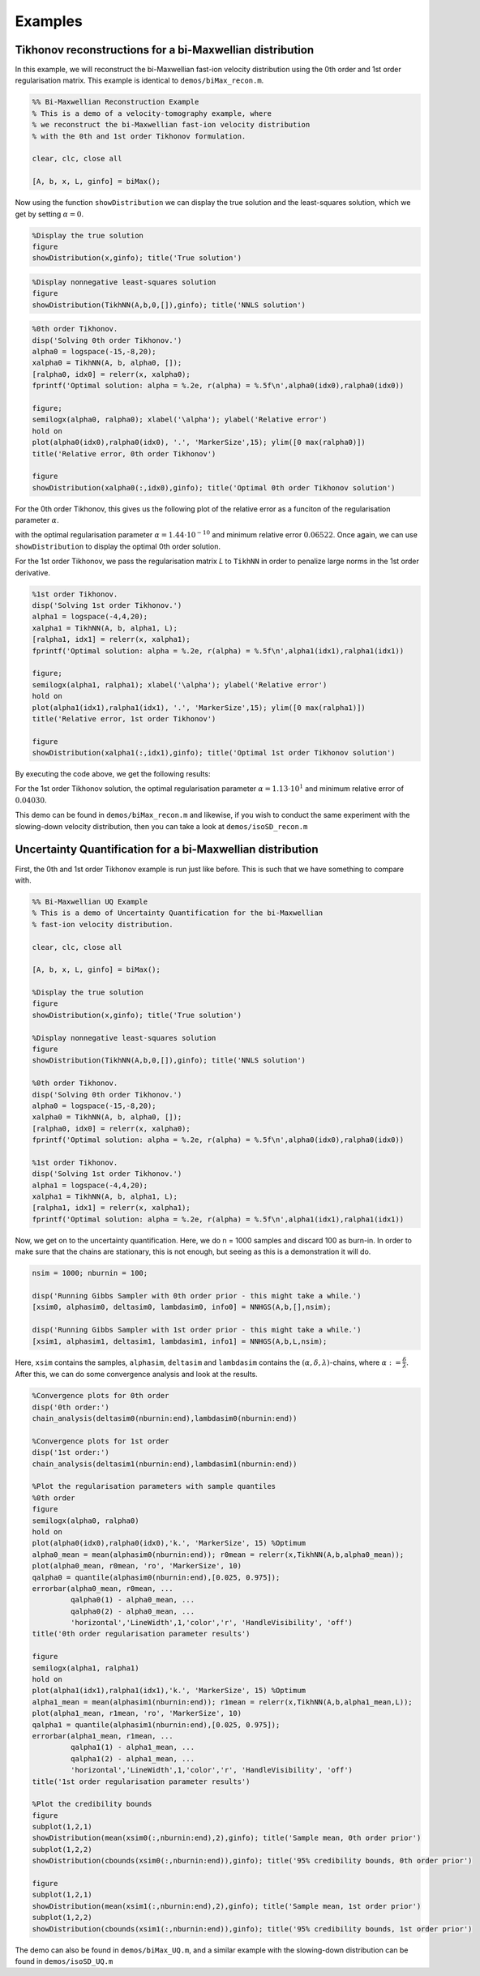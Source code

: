 Examples
========

Tikhonov reconstructions for a bi-Maxwellian distribution
-----------------------------------------------------------
In this example, we will reconstruct the bi-Maxwellian fast-ion velocity distribution using the 0th order and 1st order 
regularisation matrix. This example is identical to ``demos/biMax_recon.m``.

.. code-block:: Matlab

   %% Bi-Maxwellian Reconstruction Example
   % This is a demo of a velocity-tomography example, where 
   % we reconstruct the bi-Maxwellian fast-ion velocity distribution
   % with the 0th and 1st order Tikhonov formulation.

   clear, clc, close all

   [A, b, x, L, ginfo] = biMax();

Now using the function ``showDistribution`` we can display the true solution and the least-squares solution, which we get by setting 
:math:`\alpha = 0`.

.. code-block:: Matlab

   %Display the true solution
   figure
   showDistribution(x,ginfo); title('True solution')

.. image:: images/biMax_true.png
   :width: 800
   :align: center

.. code-block:: Matlab

   %Display nonnegative least-squares solution
   figure
   showDistribution(TikhNN(A,b,0,[]),ginfo); title('NNLS solution')

.. image:: images/biMax_NNLSrecon.png
   :width: 800
   :align: center

.. code-block:: Matlab

   %0th order Tikhonov.
   disp('Solving 0th order Tikhonov.')
   alpha0 = logspace(-15,-8,20);
   xalpha0 = TikhNN(A, b, alpha0, []);
   [ralpha0, idx0] = relerr(x, xalpha0);
   fprintf('Optimal solution: alpha = %.2e, r(alpha) = %.5f\n',alpha0(idx0),ralpha0(idx0))

   figure; 
   semilogx(alpha0, ralpha0); xlabel('\alpha'); ylabel('Relative error')
   hold on
   plot(alpha0(idx0),ralpha0(idx0), '.', 'MarkerSize',15); ylim([0 max(ralpha0)])
   title('Relative error, 0th order Tikhonov')

   figure
   showDistribution(xalpha0(:,idx0),ginfo); title('Optimal 0th order Tikhonov solution')

For the 0th order Tikhonov, this gives us the following plot of the relative error as a funciton of the regularisation parameter :math:`\alpha`.

.. image:: images/relerr0th.png
   :width: 800
   :align: center

with the optimal regularisation parameter :math:`\alpha = 1.44\cdot10^{-10}` and minimum relative error :math:`0.06522`. Once again, we can use ``showDistribution`` 
to display the optimal 0th order solution.

.. image:: images/biMax_0_opt.png
   :width: 800
   :align: center

For the 1st order Tikhonov, we pass the regularisation matrix *L* to ``TikhNN`` in order to penalize large norms in the 1st order derivative. 

.. code-block:: Matlab

   %1st order Tikhonov.
   disp('Solving 1st order Tikhonov.')
   alpha1 = logspace(-4,4,20); 
   xalpha1 = TikhNN(A, b, alpha1, L);
   [ralpha1, idx1] = relerr(x, xalpha1);
   fprintf('Optimal solution: alpha = %.2e, r(alpha) = %.5f\n',alpha1(idx1),ralpha1(idx1))

   figure; 
   semilogx(alpha1, ralpha1); xlabel('\alpha'); ylabel('Relative error')
   hold on
   plot(alpha1(idx1),ralpha1(idx1), '.', 'MarkerSize',15); ylim([0 max(ralpha1)])
   title('Relative error, 1st order Tikhonov')

   figure
   showDistribution(xalpha1(:,idx1),ginfo); title('Optimal 1st order Tikhonov solution')

By executing the code above, we get the following results:

.. image:: images/relerr1st.png
   :width: 800
   :align: center

For the 1st order Tikhonov solution, the optimal regularisation parameter :math:`\alpha = 1.13\cdot10^1` and minimum relative error of :math:`0.04030`. 

.. image:: images/biMax_1_opt.png
   :width: 800
   :align: center

This demo can be found in ``demos/biMax_recon.m`` and likewise, if you wish to conduct the same experiment with the slowing-down velocity distribution,
then you can take a look at ``demos/isoSD_recon.m``


Uncertainty Quantification for a bi-Maxwellian distribution 
-----------------------------------------------------------

First, the 0th and 1st order Tikhonov example is run just like before. This is such that we have something to compare with. 

.. code-block:: Matlab
  
   %% Bi-Maxwellian UQ Example
   % This is a demo of Uncertainty Quantification for the bi-Maxwellian
   % fast-ion velocity distribution. 

   clear, clc, close all

   [A, b, x, L, ginfo] = biMax();

   %Display the true solution
   figure
   showDistribution(x,ginfo); title('True solution')

   %Display nonnegative least-squares solution
   figure
   showDistribution(TikhNN(A,b,0,[]),ginfo); title('NNLS solution')

   %0th order Tikhonov.
   disp('Solving 0th order Tikhonov.')
   alpha0 = logspace(-15,-8,20);
   xalpha0 = TikhNN(A, b, alpha0, []);
   [ralpha0, idx0] = relerr(x, xalpha0);
   fprintf('Optimal solution: alpha = %.2e, r(alpha) = %.5f\n',alpha0(idx0),ralpha0(idx0))

   %1st order Tikhonov.
   disp('Solving 1st order Tikhonov.')
   alpha1 = logspace(-4,4,20); 
   xalpha1 = TikhNN(A, b, alpha1, L);
   [ralpha1, idx1] = relerr(x, xalpha1);
   fprintf('Optimal solution: alpha = %.2e, r(alpha) = %.5f\n',alpha1(idx1),ralpha1(idx1))


Now, we get on to the uncertainty quantification. Here, we do n = 1000 samples and discard 100 as burn-in. In order to make sure that the chains are 
stationary, this is not enough, but seeing as this is a demonstration it will do. 

.. code-block:: Matlab
   
   nsim = 1000; nburnin = 100;

   disp('Running Gibbs Sampler with 0th order prior - this might take a while.')
   [xsim0, alphasim0, deltasim0, lambdasim0, info0] = NNHGS(A,b,[],nsim);

   disp('Running Gibbs Sampler with 1st order prior - this might take a while.')
   [xsim1, alphasim1, deltasim1, lambdasim1, info1] = NNHGS(A,b,L,nsim);


Here, ``xsim`` contains the samples, ``alphasim``, ``deltasim`` and ``lambdasim`` contains the :math:`(\alpha, \delta, \lambda)`-chains, where
:math:`\alpha := \frac{\delta}{\lambda}`. After this, we can do some convergence analysis and look at the results. 

.. code-block:: Matlab
  
   %Convergence plots for 0th order
   disp('0th order:')
   chain_analysis(deltasim0(nburnin:end),lambdasim0(nburnin:end))

   %Convergence plots for 1st order
   disp('1st order:')
   chain_analysis(deltasim1(nburnin:end),lambdasim1(nburnin:end))

   %Plot the regularisation parameters with sample quantiles
   %0th order
   figure
   semilogx(alpha0, ralpha0)
   hold on
   plot(alpha0(idx0),ralpha0(idx0),'k.', 'MarkerSize', 15) %Optimum
   alpha0_mean = mean(alphasim0(nburnin:end)); r0mean = relerr(x,TikhNN(A,b,alpha0_mean));
   plot(alpha0_mean, r0mean, 'ro', 'MarkerSize', 10)
   qalpha0 = quantile(alphasim0(nburnin:end),[0.025, 0.975]);
   errorbar(alpha0_mean, r0mean, ...
            qalpha0(1) - alpha0_mean, ...
            qalpha0(2) - alpha0_mean, ...
            'horizontal','LineWidth',1,'color','r', 'HandleVisibility', 'off')
   title('0th order regularisation parameter results')

   figure
   semilogx(alpha1, ralpha1)
   hold on
   plot(alpha1(idx1),ralpha1(idx1),'k.', 'MarkerSize', 15) %Optimum
   alpha1_mean = mean(alphasim1(nburnin:end)); r1mean = relerr(x,TikhNN(A,b,alpha1_mean,L));
   plot(alpha1_mean, r1mean, 'ro', 'MarkerSize', 10)
   qalpha1 = quantile(alphasim1(nburnin:end),[0.025, 0.975]);
   errorbar(alpha1_mean, r1mean, ...
            qalpha1(1) - alpha1_mean, ...
            qalpha1(2) - alpha1_mean, ...
            'horizontal','LineWidth',1,'color','r', 'HandleVisibility', 'off')
   title('1st order regularisation parameter results')

   %Plot the credibility bounds
   figure
   subplot(1,2,1)
   showDistribution(mean(xsim0(:,nburnin:end),2),ginfo); title('Sample mean, 0th order prior')
   subplot(1,2,2)
   showDistribution(cbounds(xsim0(:,nburnin:end)),ginfo); title('95% credibility bounds, 0th order prior')

   figure
   subplot(1,2,1)
   showDistribution(mean(xsim1(:,nburnin:end),2),ginfo); title('Sample mean, 1st order prior')
   subplot(1,2,2)
   showDistribution(cbounds(xsim1(:,nburnin:end)),ginfo); title('95% credibility bounds, 1st order prior')


The demo can also be found in ``demos/biMax_UQ.m``, and a similar example with the slowing-down distribution can be found in ``demos/isoSD_UQ.m``
